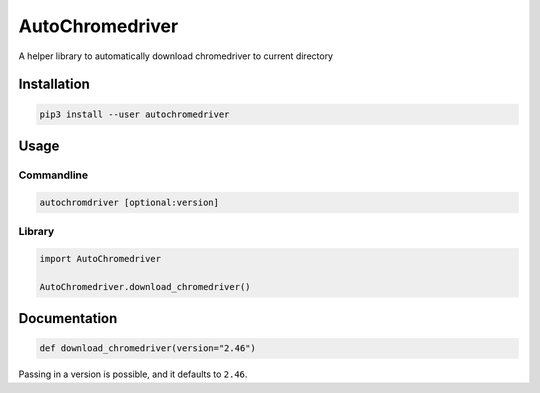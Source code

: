 
AutoChromedriver
================

A helper library to automatically download chromedriver to current directory

Installation
------------

.. code-block::

   pip3 install --user autochromedriver

Usage
-----

Commandline
^^^^^^^^^^^

.. code-block:: bash

   autochromdriver [optional:version]

Library
^^^^^^^

.. code-block:: python

   import AutoChromedriver

   AutoChromedriver.download_chromedriver()

Documentation
-------------

.. code-block:: python

   def download_chromedriver(version="2.46")

Passing in a version is possible, and it defaults to ``2.46``.
